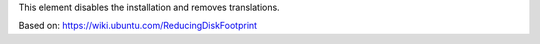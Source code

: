 This element disables the installation and removes translations.

Based on: https://wiki.ubuntu.com/ReducingDiskFootprint
